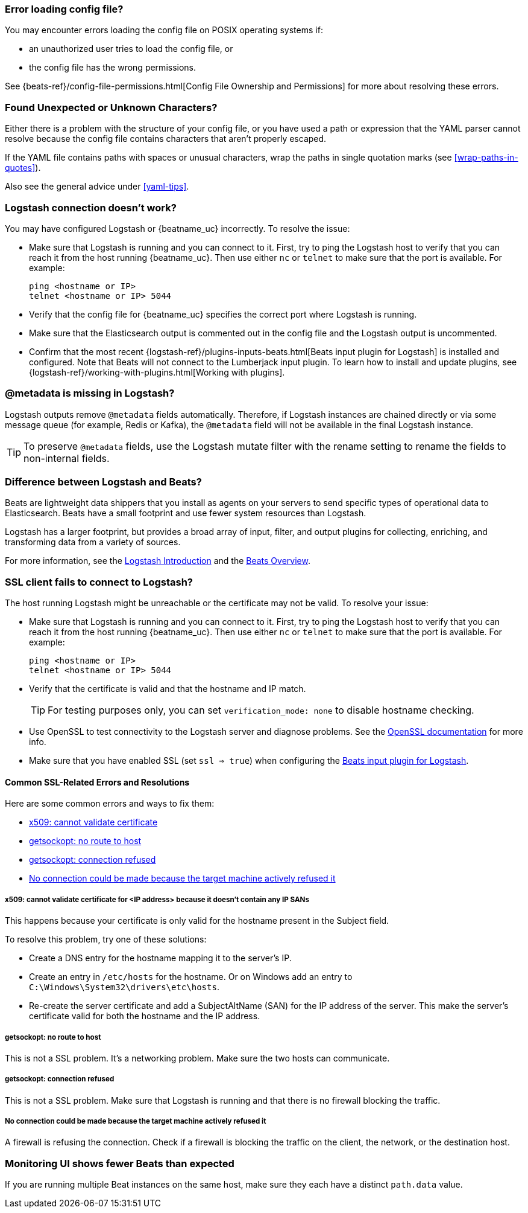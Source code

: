 //////////////////////////////////////////////////////////////////////////
//// This content is shared by all Elastic Beats. Make sure you keep the
//// descriptions here generic enough to work for all Beats that include
//// this file. When using cross references, make sure that the cross
//// references resolve correctly for any files that include this one.
//// Use the appropriate variables defined in the index.asciidoc file to
//// resolve Beat names: beatname_uc and beatname_lc.
//// Use the following include to pull this content into a doc file:
//// include::../../libbeat/docs/shared-faq.asciidoc[]
//////////////////////////////////////////////////////////////////////////

[float]
[[error-loading-config]]
=== Error loading config file?

You may encounter errors loading the config file on POSIX operating systems if:

* an unauthorized user tries to load the config file, or
* the config file has the wrong permissions.

See {beats-ref}/config-file-permissions.html[Config File Ownership and Permissions]
for more about resolving these errors.

[float]
[[error-found-unexpected-character]]
=== Found Unexpected or Unknown Characters?

Either there is a problem with the structure of your config file, or you have
used a path or expression that the YAML parser cannot resolve because the config
file contains characters that aren't properly escaped.

If the YAML file contains paths with spaces or unusual characters, wrap the
paths in single quotation marks (see <<wrap-paths-in-quotes>>).

Also see the general advice under <<yaml-tips>>.

ifndef::only-elasticsearch[]
[float]
[[connection-problem]]
=== Logstash connection doesn't work?

You may have configured Logstash or {beatname_uc} incorrectly. To resolve the issue:

* Make sure that Logstash is running and you can connect to it. First, try to ping the Logstash host to verify that you can reach it
from the host running {beatname_uc}. Then use either `nc` or `telnet` to make sure that the port is available. For example:
+
[source,shell]
----------------------------------------------------------------------
ping <hostname or IP>
telnet <hostname or IP> 5044
----------------------------------------------------------------------
* Verify that the config file for {beatname_uc} specifies the correct port where Logstash is running.
* Make sure that the Elasticsearch output is commented out in the config file and the Logstash output is uncommented.
* Confirm that the most recent {logstash-ref}/plugins-inputs-beats.html[Beats
input plugin for Logstash] is installed and configured. Note that Beats will not
connect to the Lumberjack input plugin. To learn how to install and update
plugins, see {logstash-ref}/working-with-plugins.html[Working with plugins].
endif::only-elasticsearch[]

ifndef::only-elasticsearch[]
[float]
[[metadata-missing]]
=== @metadata is missing in Logstash?

Logstash outputs remove `@metadata` fields automatically. Therefore, if Logstash instances are chained directly or via some message
queue (for example, Redis or Kafka), the `@metadata` field will not be available in the final Logstash instance.

TIP: To preserve `@metadata` fields, use the Logstash mutate filter with the rename setting to rename the fields to
non-internal fields.
endif::only-elasticsearch[]

ifndef::only-elasticsearch[]
[float]
[[diff-logstash-beats]]
=== Difference between Logstash and Beats?

Beats are lightweight data shippers that you install as agents on your servers to send specific types of operational
data to Elasticsearch. Beats have a small footprint and use fewer system resources than Logstash.

Logstash has a larger footprint, but provides a broad array of input, filter, and output plugins for collecting, enriching,
and transforming data from a variety of sources.

For more information, see the https://www.elastic.co/guide/en/logstash/current/introduction.html[Logstash Introduction] and
the https://www.elastic.co/guide/en/beats/libbeat/current/beats-reference.html[Beats Overview].
endif::only-elasticsearch[]

ifndef::only-elasticsearch[]
[float]
[[ssl-client-fails]]
=== SSL client fails to connect to Logstash?

The host running Logstash might be unreachable or the certificate may not be valid. To resolve your issue:

* Make sure that Logstash is running and you can connect to it. First, try to ping the Logstash host to verify that you can reach it
from the host running {beatname_uc}. Then use either `nc` or `telnet` to make sure that the port is available. For example:
+
[source,shell]
----------------------------------------------------------------------
ping <hostname or IP>
telnet <hostname or IP> 5044
----------------------------------------------------------------------

* Verify that the certificate is valid and that the hostname and IP match.
+
TIP: For testing purposes only, you can set `verification_mode: none` to disable hostname checking.

* Use OpenSSL to test connectivity to the Logstash server and diagnose problems. See the https://www.openssl.org/docs/manmaster/apps/s_client.html[OpenSSL documentation] for more info.
* Make sure that you have enabled SSL (set `ssl => true`) when configuring the https://www.elastic.co/guide/en/logstash/current/plugins-inputs-beats.html[Beats input plugin for Logstash].

[float]
==== Common SSL-Related Errors and Resolutions

Here are some common errors and ways to fix them:

* <<cannot-validate-certificate,x509: cannot validate certificate>>
* <<getsockopt-no-route-to-host,getsockopt: no route to host>>
* <<getsockopt-connection-refused,getsockopt: connection refused>>
* <<target-machine-refused-connection,No connection could be made because the target machine actively refused it>>

[float]
[[cannot-validate-certificate]]
===== x509: cannot validate certificate for <IP address> because it doesn't contain any IP SANs

This happens because your certificate is only valid for the hostname present in the Subject field.

To resolve this problem, try one of these solutions:

* Create a DNS entry for the hostname mapping it to the server's IP.
* Create an entry in `/etc/hosts` for the hostname. Or on Windows add an entry to
`C:\Windows\System32\drivers\etc\hosts`.
* Re-create the server certificate and add a SubjectAltName (SAN) for the IP address of the server. This make the
server's certificate valid for both the hostname and the IP address.

[float]
[[getsockopt-no-route-to-host]]
===== getsockopt: no route to host

This is not a SSL problem. It's a networking problem. Make sure the two hosts can communicate.

[float]
[[getsockopt-connection-refused]]
===== getsockopt: connection refused

This is not a SSL problem. Make sure that Logstash is running and that there is no firewall blocking the traffic.

[float]
[[target-machine-refused-connection]]
===== No connection could be made because the target machine actively refused it

A firewall is refusing the connection. Check if a firewall is blocking the traffic on the client, the network, or the
destination host.
endif::only-elasticsearch[]

[float]
[[monitoring-shows-fewer-than-expected-beats]]
=== Monitoring UI shows fewer Beats than expected

If you are running multiple Beat instances on the same host, make sure they each have a distinct `path.data` value.
